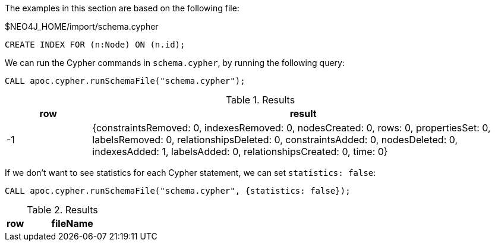 The examples in this section are based on the following file:

.$NEO4J_HOME/import/schema.cypher
[source, cypher]
----
CREATE INDEX FOR (n:Node) ON (n.id);
----

We can run the Cypher commands in `schema.cypher`, by running the following query:

[source,cypher]
----
CALL apoc.cypher.runSchemaFile("schema.cypher");
----

.Results
[opts="header", cols="1,5"]
|===
| row | result
| -1  | {constraintsRemoved: 0, indexesRemoved: 0, nodesCreated: 0, rows: 0, propertiesSet: 0, labelsRemoved: 0, relationshipsDeleted: 0, constraintsAdded: 0, nodesDeleted: 0, indexesAdded: 1, labelsAdded: 0, relationshipsCreated: 0, time: 0}
|===

If we don't want to see statistics for each Cypher statement, we can set `statistics: false`:

[source,cypher]
----
CALL apoc.cypher.runSchemaFile("schema.cypher", {statistics: false});
----

.Results
[opts="header", cols="1,5"]
|===
| row | fileName | result
|===